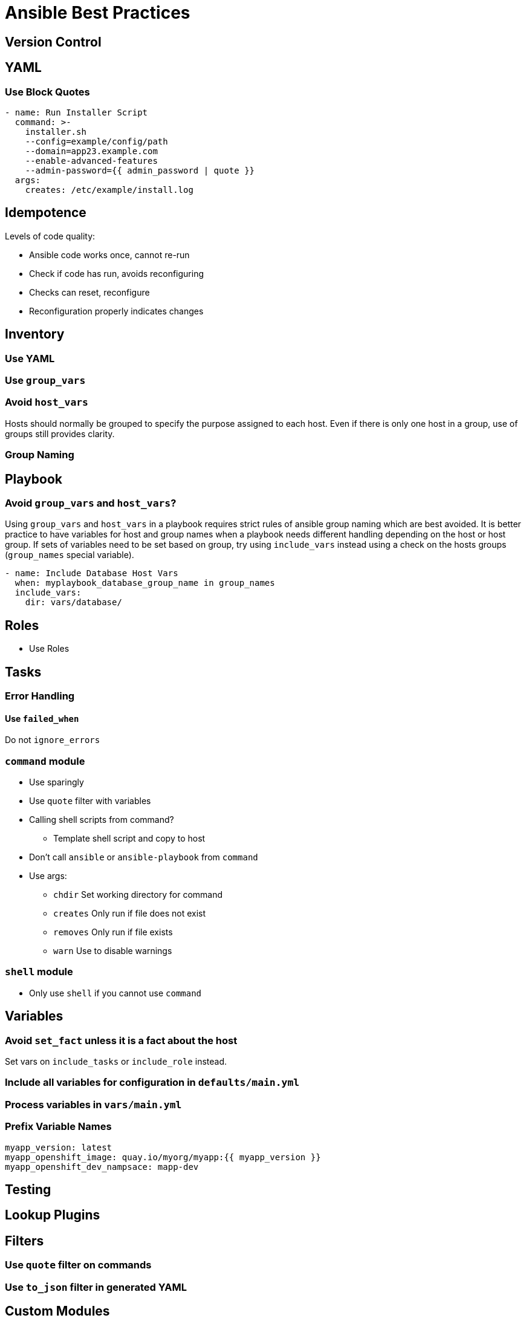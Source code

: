 = Ansible Best Practices

== Version Control

== YAML

=== Use Block Quotes

```
- name: Run Installer Script
  command: >-
    installer.sh
    --config=example/config/path
    --domain=app23.example.com
    --enable-advanced-features
    --admin-password={{ admin_password | quote }}
  args:
    creates: /etc/example/install.log
```

== Idempotence

Levels of code quality:

* Ansible code works once, cannot re-run
* Check if code has run, avoids reconfiguring
* Checks can reset, reconfigure
* Reconfiguration properly indicates changes

== Inventory

=== Use YAML

=== Use `group_vars`

=== Avoid `host_vars`

Hosts should normally be grouped to specify the purpose assigned to each host.
Even if there is only one host in a group, use of groups still provides clarity.

=== Group Naming

== Playbook

=== Avoid `group_vars` and `host_vars`?

Using `group_vars` and `host_vars` in a playbook requires strict rules of ansible group naming which are best avoided.
It is better practice to have variables for host and group names when a playbook needs different handling depending on the host or host group.
If sets of variables need to be set based on group, try using `include_vars` instead using a check on the hosts groups (`group_names` special variable).

--------------------------------------------------------------------------------
- name: Include Database Host Vars
  when: myplaybook_database_group_name in group_names
  include_vars:
    dir: vars/database/
--------------------------------------------------------------------------------

== Roles

* Use Roles

== Tasks

=== Error Handling

==== Use `failed_when`

Do not `ignore_errors`

=== `command` module

* Use sparingly
* Use `quote` filter with variables
* Calling shell scripts from command?
** Template shell script and copy to host
* Don't call `ansible` or `ansible-playbook` from `command`
* Use args:
** `chdir` Set working directory for command
** `creates` Only run if file does not exist
** `removes` Only run if file exists
** `warn` Use to disable warnings

=== `shell` module

* Only use `shell` if you cannot use `command`

== Variables

=== Avoid `set_fact` unless it is a fact about the host

Set vars on `include_tasks` or `include_role` instead.

=== Include all variables for configuration in `defaults/main.yml`

=== Process variables in `vars/main.yml`

=== Prefix Variable Names

--------------------------------------------------------------------------------
myapp_version: latest
myapp_openshift_image: quay.io/myorg/myapp:{{ myapp_version }}
myapp_openshift_dev_nampsace: mapp-dev
--------------------------------------------------------------------------------

== Testing

== Lookup Plugins

== Filters

=== Use `quote` filter on commands

=== Use `to_json` filter in generated YAML

== Custom Modules

== Templating with Jinja2

=== Template indentation
